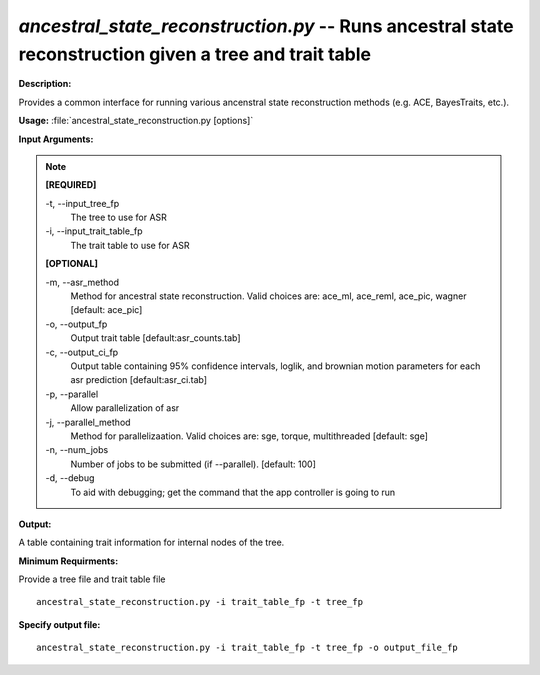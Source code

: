 .. _ancestral_state_reconstruction:

.. index:: ancestral_state_reconstruction.py

*ancestral_state_reconstruction.py* -- Runs ancestral state reconstruction given a tree and trait table
^^^^^^^^^^^^^^^^^^^^^^^^^^^^^^^^^^^^^^^^^^^^^^^^^^^^^^^^^^^^^^^^^^^^^^^^^^^^^^^^^^^^^^^^^^^^^^^^^^^^^^^^^^^^^^^^^^^^^^^^^^^^^^^^^^^^^^^^^^^^^^^^^^^^^^^^^^^^^^^^^^^^^^^^^^^^^^^^^^^^^^^^^^^^^^^^^^^^^^^^^^^^^^^^^^^^^^^^^^^^^^^^^^^^^^^^^^^^^^^^^^^^^^^^^^^^^^^^^^^^^^^^^^^^^^^^^^^^^^^^^^^^^

**Description:**

Provides a common interface for running various ancenstral state reconstruction methods (e.g. ACE, BayesTraits, etc.).


**Usage:** :file:`ancestral_state_reconstruction.py [options]`

**Input Arguments:**

.. note::

	
	**[REQUIRED]**
		
	-t, `-`-input_tree_fp
		The tree to use for ASR
	-i, `-`-input_trait_table_fp
		The trait table to use for ASR
	
	**[OPTIONAL]**
		
	-m, `-`-asr_method
		Method for ancestral state reconstruction. Valid choices are: ace_ml, ace_reml, ace_pic, wagner [default: ace_pic]
	-o, `-`-output_fp
		Output trait table [default:asr_counts.tab]
	-c, `-`-output_ci_fp
		Output table containing 95% confidence intervals, loglik, and brownian motion parameters for each asr prediction [default:asr_ci.tab]
	-p, `-`-parallel
		Allow parallelization of asr
	-j, `-`-parallel_method
		Method for parallelizaation. Valid choices are: sge, torque, multithreaded [default: sge]
	-n, `-`-num_jobs
		Number of jobs to be submitted (if --parallel). [default: 100]
	-d, `-`-debug
		To aid with debugging; get the command that the app controller is going to run


**Output:**

A table containing trait information for internal nodes of the tree.


**Minimum Requirments:**

Provide a tree file and trait table file

::

	ancestral_state_reconstruction.py -i trait_table_fp -t tree_fp

**Specify output file:**

::

	ancestral_state_reconstruction.py -i trait_table_fp -t tree_fp -o output_file_fp


